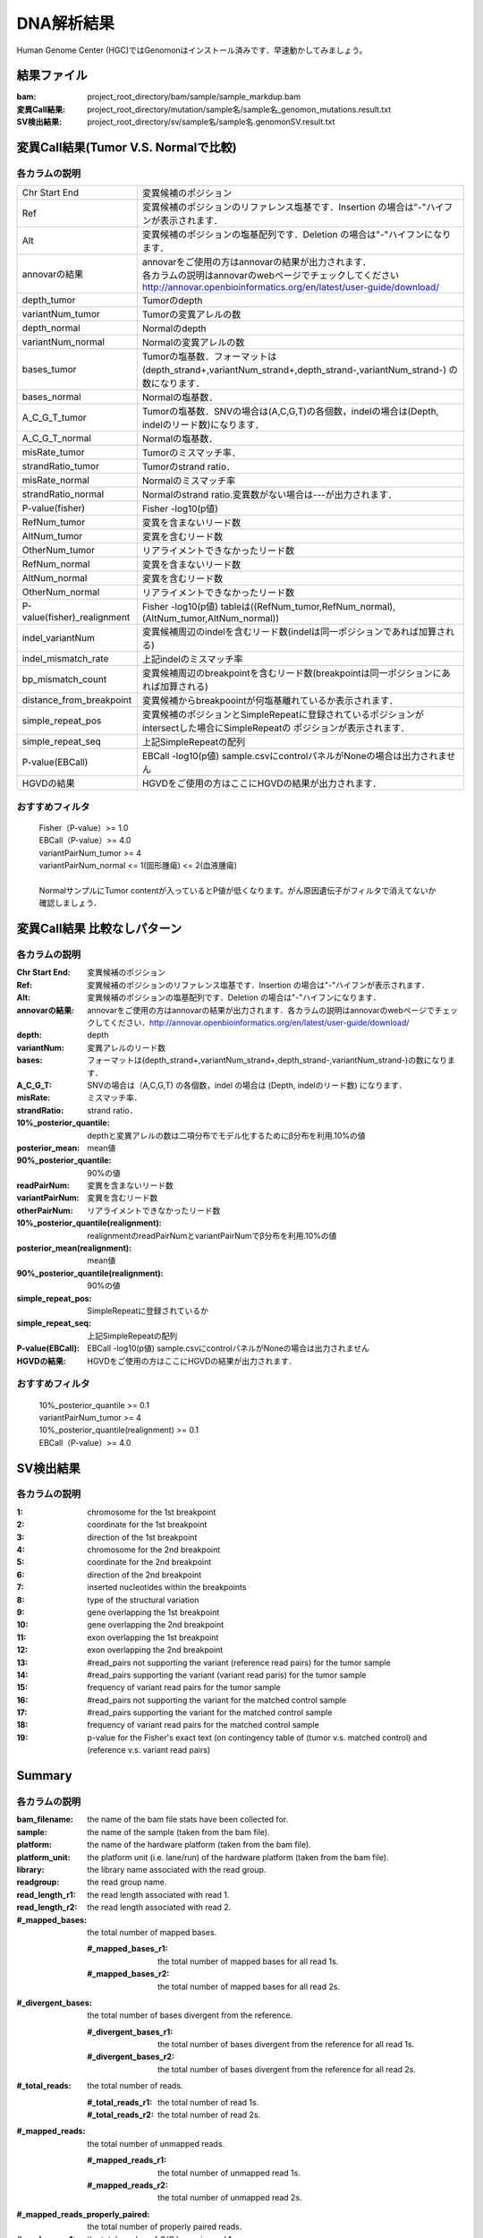 ========================================
DNA解析結果
========================================
Human Genome Center (HGC)ではGenomonはインストール済みです．早速動かしてみましょう。

結果ファイル
------------------

:bam: project_root_directory/bam/sample/sample_markdup.bam
:変異Call結果: project_root_directory/mutation/sample名/sample名_genomon_mutations.result.txt
:SV検出結果: project_root_directory/sv/sample名/sample名.genomonSV.result.txt

変異Call結果(Tumor V.S. Normalで比較)
-------------------------------------

各カラムの説明
**************

+-----------------------------+-------------------------------------------------------------------------------------------------+
| Chr Start End               | 変異候補のポジション                                                                            |
+-----------------------------+-------------------------------------------------------------------------------------------------+
| Ref                         | 変異候補のポジションのリファレンス塩基です．Insertion の場合は"-"ハイフンが表示されます．       |
+-----------------------------+-------------------------------------------------------------------------------------------------+
| Alt                         | 変異候補のポジションの塩基配列です．Deletion の場合は"-"ハイフンになります．                    |
+-----------------------------+-------------------------------------------------------------------------------------------------+
| annovarの結果               | | annovarをご使用の方はannovarの結果が出力されます．                                            |
|                             | | 各カラムの説明はannovarのwebページでチェックしてください                                      |
|                             | | http://annovar.openbioinformatics.org/en/latest/user-guide/download/                          |
+-----------------------------+-------------------------------------------------------------------------------------------------+
| depth_tumor                 | Tumorのdepth                                                                                    |
+-----------------------------+-------------------------------------------------------------------------------------------------+
| variantNum_tumor            | Tumorの変異アレルの数                                                                           |
+-----------------------------+-------------------------------------------------------------------------------------------------+
| depth_normal                | Normalのdepth                                                                                   |
+-----------------------------+-------------------------------------------------------------------------------------------------+
| variantNum_normal           | Normalの変異アレルの数                                                                          |
+-----------------------------+-------------------------------------------------------------------------------------------------+
| bases_tumor                 | Tumorの塩基数．フォーマットは(depth_strand+,variantNum_strand+,depth_strand-,variantNum_strand-)|
|                             | の数になります．                                                                                |
+-----------------------------+-------------------------------------------------------------------------------------------------+
| bases_normal                | Normalの塩基数．                                                                                |
+-----------------------------+-------------------------------------------------------------------------------------------------+
| A_C_G_T_tumor               | Tumorの塩基数．SNVの場合は(A,C,G,T)の各個数，indelの場合は(Depth, indelのリード数)になります．  |
+-----------------------------+-------------------------------------------------------------------------------------------------+
| A_C_G_T_normal              | Normalの塩基数．                                                                                |
+-----------------------------+-------------------------------------------------------------------------------------------------+
| misRate_tumor               | Tumorのミスマッチ率．                                                                           |
+-----------------------------+-------------------------------------------------------------------------------------------------+
| strandRatio_tumor           | Tumorのstrand ratio．                                                                           |
+-----------------------------+-------------------------------------------------------------------------------------------------+
| misRate_normal              | Normalのミスマッチ率                                                                            |
+-----------------------------+-------------------------------------------------------------------------------------------------+
| strandRatio_normal          | Normalのstrand ratio.変異数がない場合は---が出力されます．                                      |
+-----------------------------+-------------------------------------------------------------------------------------------------+
| P-value(fisher)             | Fisher -log10(p値)                                                                              |
+-----------------------------+-------------------------------------------------------------------------------------------------+
| RefNum_tumor                | 変異を含まないリード数                                                                          |
+-----------------------------+-------------------------------------------------------------------------------------------------+
| AltNum_tumor                | 変異を含むリード数                                                                              |
+-----------------------------+-------------------------------------------------------------------------------------------------+
| OtherNum_tumor              | リアライメントできなかったリード数                                                              |
+-----------------------------+-------------------------------------------------------------------------------------------------+
| RefNum_normal               | 変異を含まないリード数                                                                          |
+-----------------------------+-------------------------------------------------------------------------------------------------+
| AltNum_normal               | 変異を含むリード数                                                                              |
+-----------------------------+-------------------------------------------------------------------------------------------------+
| OtherNum_normal             | リアライメントできなかったリード数                                                              |
+-----------------------------+-------------------------------------------------------------------------------------------------+
| P-value(fisher)_realignment | Fisher -log10(p値) tableは((RefNum_tumor,RefNum_normal),(AltNum_tumor,AltNum_normal))           |
+-----------------------------+-------------------------------------------------------------------------------------------------+
| indel_variantNum            | 変異候補周辺のindelを含むリード数(indelは同一ポジションであれば加算される)                      |
+-----------------------------+-------------------------------------------------------------------------------------------------+
| indel_mismatch_rate         | 上記indelのミスマッチ率                                                                         |
+-----------------------------+-------------------------------------------------------------------------------------------------+
| bp_mismatch_count           | 変異候補周辺のbreakpointを含むリード数(breakpointは同一ポジションにあれば加算される)            |
+-----------------------------+-------------------------------------------------------------------------------------------------+
| distance_from_breakpoint    | 変異候補からbreakpoointが何塩基離れているか表示されます．                                       |
+-----------------------------+-------------------------------------------------------------------------------------------------+
| simple_repeat_pos           | 変異候補のポジションとSimpleRepeatに登録されているポジションがintersectした場合にSimpleRepeatの |
|                             | ポジションが表示されます．                                                                      |
+-----------------------------+-------------------------------------------------------------------------------------------------+
| simple_repeat_seq           | 上記SimpleRepeatの配列                                                                          |
+-----------------------------+-------------------------------------------------------------------------------------------------+
| P-value(EBCall)             | EBCall -log10(p値) sample.csvにcontrolパネルがNoneの場合は出力されません                        |
+-----------------------------+-------------------------------------------------------------------------------------------------+
| HGVDの結果                  | HGVDをご使用の方はここにHGVDの結果が出力されます．                                              |
+-----------------------------+-------------------------------------------------------------------------------------------------+


おすすめフィルタ
****************

 | Fisher（P-value）>= 1.0
 | EBCall（P-value）>= 4.0
 | variantPairNum_tumor >= 4
 | variantPairNum_normal <= 1(固形腫瘍) <= 2(血液腫瘍)
 | 
 | NormalサンプルにTumor contentが入っているとP値が低くなります。がん原因遺伝子がフィルタで消えてないか確認しましょう．

変異Call結果 比較なしパターン
-----------------------------

各カラムの説明
**************

:Chr Start End: 変異候補のポジション
:Ref: 変異候補のポジションのリファレンス塩基です．Insertion の場合は"-"ハイフンが表示されます．
:Alt: 変異候補のポジションの塩基配列です．Deletion の場合は"-"ハイフンになります．
:annovarの結果: annovarをご使用の方はannovarの結果が出力されます．各カラムの説明はannovarのwebページでチェックしてください．http://annovar.openbioinformatics.org/en/latest/user-guide/download/
:depth: depth
:variantNum: 変異アレルのリード数
:bases: フォーマットは(depth_strand+,variantNum_strand+,depth_strand-,variantNum_strand-)の数になります．
:A_C_G_T: SNVの場合は（A,C,G,T) の各個数，indel の場合は (Depth, indelのリード数) になります．
:misRate: ミスマッチ率．
:strandRatio: strand ratio．
:10%_posterior_quantile: depthと変異アレルの数は二項分布でモデル化するためにβ分布を利用.10%の値
:posterior_mean:  mean値
:90%_posterior_quantile: 90%の値
:readPairNum: 変異を含まないリード数
:variantPairNum: 変異を含むリード数
:otherPairNum: リアライメントできなかったリード数
:10%_posterior_quantile(realignment): realignmentのreadPairNumとvariantPairNumでβ分布を利用.10%の値
:posterior_mean(realignment): mean値
:90%_posterior_quantile(realignment): 90%の値
:simple_repeat_pos: SimpleRepeatに登録されているか
:simple_repeat_seq: 上記SimpleRepeatの配列
:P-value(EBCall): EBCall -log10(p値) sample.csvにcontrolパネルがNoneの場合は出力されません
:HGVDの結果: HGVDをご使用の方はここにHGVDの結果が出力されます．

おすすめフィルタ
****************

 | 10%_posterior_quantile >= 0.1
 | variantPairNum_tumor >= 4
 | 10%_posterior_quantile(realignment) >= 0.1
 | EBCall（P-value）>= 4.0

SV検出結果
----------

各カラムの説明
**************

:1: chromosome for the 1st breakpoint
:2: coordinate for the 1st breakpoint
:3: direction of the 1st breakpoint
:4: chromosome for the 2nd breakpoint
:5: coordinate for the 2nd breakpoint
:6: direction of the 2nd breakpoint
:7: inserted nucleotides within the breakpoints
:8: type of the structural variation
:9: gene overlapping the 1st breakpoint
:10: gene overlapping the 2nd breakpoint
:11: exon overlapping the 1st breakpoint
:12: exon overlapping the 2nd breakpoint
:13: #read_pairs not supporting the variant (reference read pairs) for the tumor sample
:14: #read_pairs supporting the variant (variant read paris) for the tumor sample
:15: frequency of variant read pairs for the tumor sample
:16: #read_pairs not supporting the variant for the matched control sample
:17: #read_pairs supporting the variant for the matched control sample
:18: frequency of variant read pairs for the matched control sample
:19: p-value for the Fisher's exact text (on contingency table of (tumor v.s. matched control) and (reference v.s. variant read pairs)


Summary
-------

各カラムの説明
**************

:bam_filename:           the name of the bam file stats have been collected for.
:sample:                 the name of the sample (taken from the bam file).
:platform:               the name of the hardware platform (taken from the bam file).
:platform_unit:          the platform unit (i.e. lane/run) of the hardware platform (taken from the bam file).
:library:                the library name associated with the read group.	
:readgroup:              the read group name.
:read_length_r1:         the read length associated with read 1.
:read_length_r2:         the read length associated with read 2.
:#_mapped_bases:         the total number of mapped bases.

  :#_mapped_bases_r1:    the total number of mapped bases for all read 1s.
  :#_mapped_bases_r2:    the total number of mapped bases for all read 2s.

:#_divergent_bases:      the total number of bases divergent from the reference.

  :#_divergent_bases_r1: the total number of bases divergent from the reference for all read 1s.
  :#_divergent_bases_r2: the total number of bases divergent from the reference for all read 2s.

:#_total_reads:          the total number of reads.

  :#_total_reads_r1:     the total number of read 1s.
  :#_total_reads_r2:     the total number of read 2s.

:#_mapped_reads:         the total number of unmapped reads.

  :#_mapped_reads_r1:    the total number of unmapped read 1s.
  :#_mapped_reads_r2:    the total number of unmapped read 2s.

:#_mapped_reads_properly_paired: the total number of properly paired reads.
:#_gc_bases_r1:          the total number of G/C bases in read 1s.
:#_gc_bases_r2:          the total number of G/C bases in read 2s.
:mean_insert_size:       the mean insert size.
:insert_size_sd:         the insert size standard deviation.
:median_insert_size:     the median insert size.
:#_duplicate_reads:      the total number of duplicate reads.
:total_depth:            the total number of depth.
:bait_size:              bait size.
:average_depth:          the mean depth. (total_depth/bait_size)
:depth_stdev:            the depth standard deviation.
:Nx_ratio:               coverage N※以上のdepthを持つbaseの比率. (Nx/bait_size)
:Nx:                     N以上のdepthを持つbase総数

※ coverage Nは設定ファイル `dna_task_param.cfg` で指定した値です。:doc:`config_info`

dna_task_param.cfg

.. code-block:: cfg
    :linenos:
    :emphasize-lines: 3
     
    [coverage]
    qsub_option = -l s_vmem=1G,mem_req=1G
    coverage    = 2,10,20,30,40,50,100
    wgs_flag = False
    wgs_incl_bed_width = 1000000
    wgs_i_bed_lines = 10000
    wgs_i_bed_width = 100

